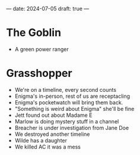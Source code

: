 ---
date: 2024-07-05
draft: true
---

* The Goblin
- A green power ranger

* Grasshopper
- We're on a timeline, every second counts
- Enigma's in-person, rest of us are receptacling
- Enigma's pocketwatch will bring them back.
- "Something is weird about Enigma" she'll be fine
- Jett found out about Madame E
- Marlow is doing mystery stuff in a channel
- Breacher is under investigation from Jane Doe
- We destroyed another timeline
- Wilde has a daughter
- We killed AC it was a mess
